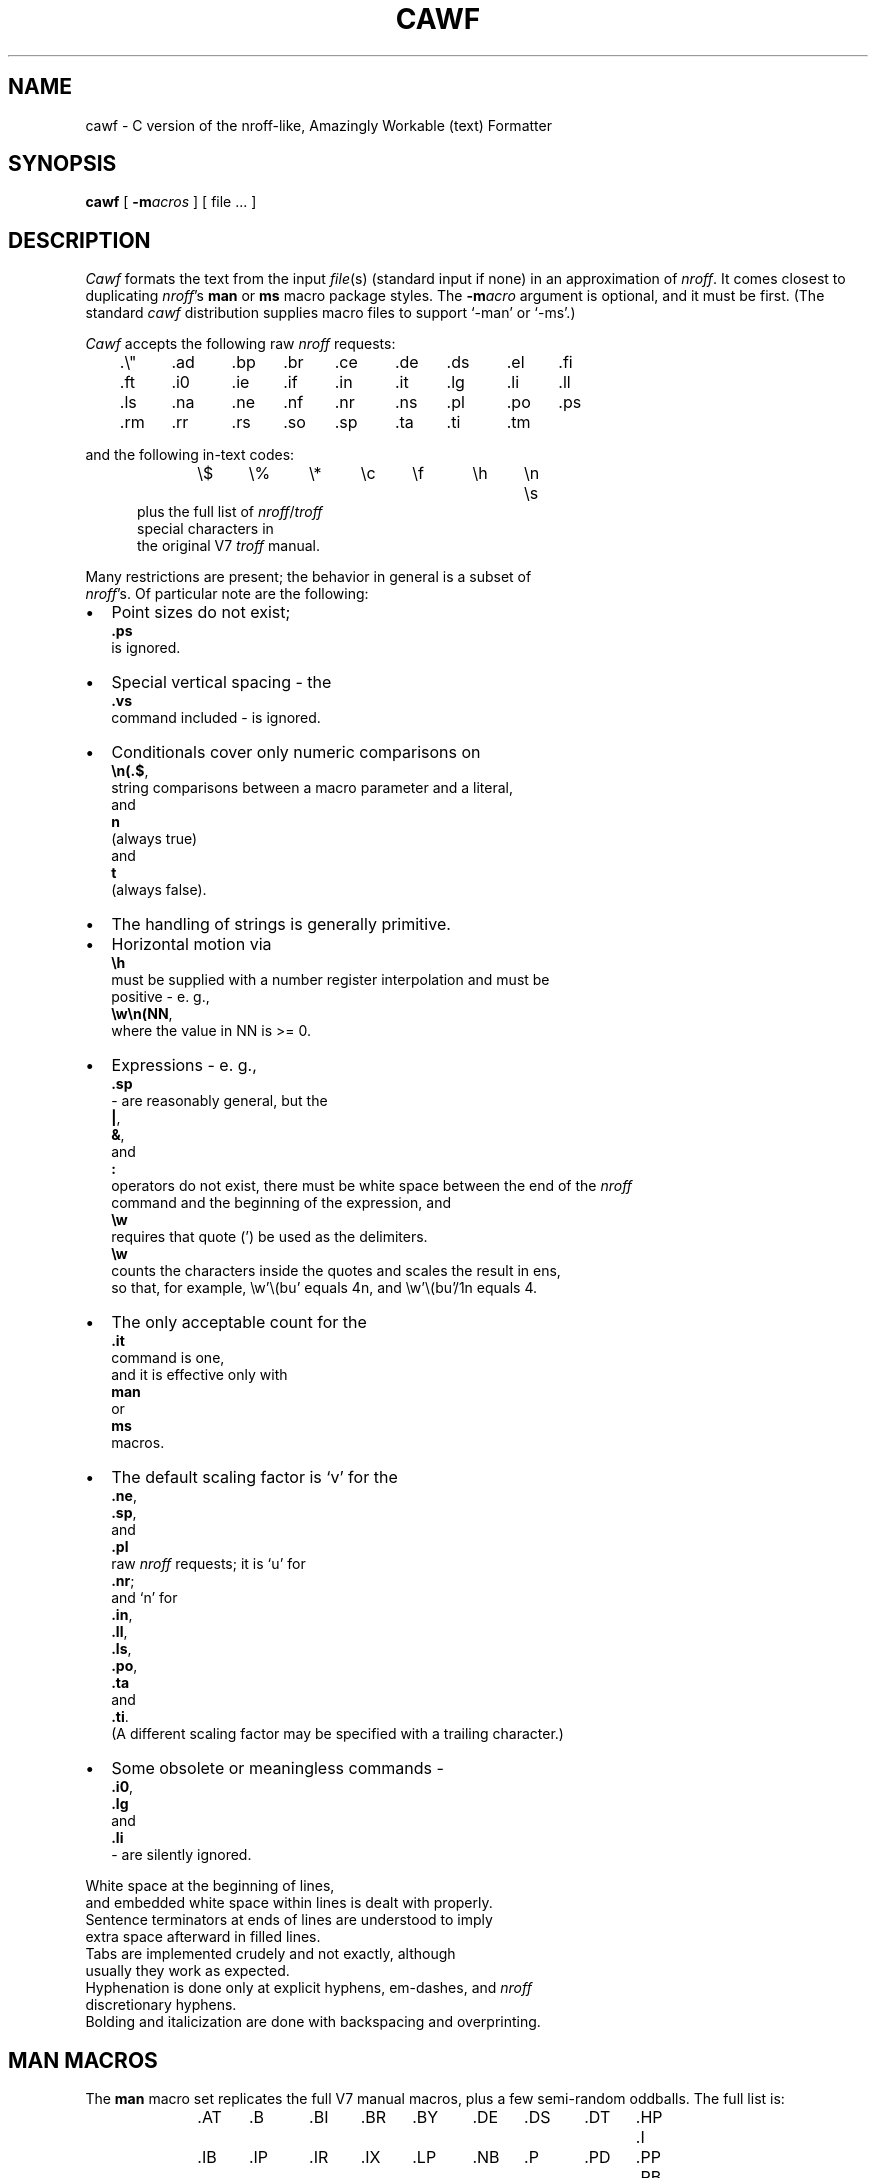 .\"	manual page for cawf(1)
.\"
.\"
.\"	Copyright (c) 1991 Purdue University Research Foundation,
.\"	West Lafayette, Indiana 47907.  All rights reserved.
.\"
.\"	Written by Victor A. Abell <abe@mace.cc.purdue.edu>,  Purdue
.\"	University Computing Center.  Not derived from licensed software;
.\"	derived from awf(1) by Henry Spencer of the University of Toronto.
.\"
.\"	Permission is granted to anyone to use this software for any
.\"	purpose on any computer system, and to alter it and redistribute
.\"	it freely, subject to the following restrictions:
.\"
.\"	1. The author is not responsible for any consequences of use of
.\"	   this software, even if they arise from flaws in it.
.\"
.\"	2. The origin of this software must not be misrepresented, either
.\"	   by explicit claim or by omission.  Credits must appear in the
.\"	   documentation.
.\"
.\"	3. Altered versions must be plainly marked as such, and must not
.\"	   be misrepresented as being the original software.  Credits must
.\"	   appear in the documentation.
.\"
.\"	4. This notice may not be removed or altered.
.\"
.\" Some of the stuff in this file is a bit contorted, because it's also
.\" the regression-test input.
.nr ES 5n
.de ES
.PP
.in +\\n(ESu
.nf
..
.de EE
.in -\\n(ESu
.fi
.PP
..
.de PT
.ie \\n(.$>1 .TP "\\$2"
.el .TP
.ie !'\\$1'' \\$1
.el \(bu
..
.ds Nr \fInroff\fR
.TH CAWF 1 "February, 1991"
.BY "Purdue University"
.SH NAME
cawf \- C version of the nroff-like, Amazingly Workable (text) Formatter
.SH SYNOPSIS
.B cawf
[
.BI \-m acros
] [ file ... ]
.SH DESCRIPTION
.if t .tm OOPS -- AWF THINKS IT'S TROFF!!!
.I Cawf
formats the text from the input \fIfile\fR(s)
(standard input if none)
in an approximation of \*(Nr.
It comes closest to duplicating \*(Nr's
.B man
or
.B ms
macro package styles.
The
.BI \-m acro
argument is optional, and it must be first.
(The standard
.I cawf
distribution supplies macro files to support `\-man' or `\-ms'.)
.PP
.I Cawf
accepts the following raw \*(Nr requests:
.LP
	.\e"	.ad	.bp	.br	.ce	.de	.ds	.el	.fi
	.ft	.i0	.ie	.if	.in	.it	.lg	.li	.ll
	.ls	.na	.ne	.nf	.nr	.ns	.pl	.po	.ps
	.rm	.rr	.rs	.so	.sp	.ta	.ti	.tm
.LP
and the following in-text codes:
.ES
\e$	\e%	\e*	\ec	\ef	\eh	\en	\es
.EE
plus the full list of \*(Nr/\c
.I troff
special characters in
the original V7 \fItroff\fR manual.
.PP
Many restrictions are present; the behavior in general is a subset of
\*(Nr's.  Of particular note are the following:
.IP \(bu 2
Point sizes do not exist;
.B .ps
is ignored.
.PT
Special vertical spacing \- the
.B .vs
command included \- is ignored.
.PT
Conditionals cover only numeric comparisons on
.BR \en(.$ ,
string com\%par\%isons between a macro parameter and a literal,
and
.B n
(always true)
and
.BR t
(always false).
.PT
The handling of strings is generally primitive.
.IP \(bu
Horizontal motion via
.B \eh
must be supplied with a number register interpolation and must be
positive - e. g.,
.BR \ew\en(NN ,
where the value in NN is >= 0.
.IP \(bu
Expressions - e. g.,
.B .sp
- are reasonably general, but the
.BR | ,
.BR & ,
and
.BR :\&
operators do not exist, there must be white space between the end of the \*(Nr
command and the beginning of the expression, and 
.B \ew
requires that quote (') be used as the delimiters.
.B \ew
counts the characters inside the quotes and scales the result in ens,
so that, for example, \ew'\e(bu' equals 4n, and \ew'\e(bu'/1n equals 4.
.PT
The only acceptable count for the
.B .it
command is one,
and it is effective only with
.B man
or
.B ms
macros.
.PT
The default scaling factor is `v' for the
.BR .ne ,
.BR .sp ,
and
.B .pl
raw \*(Nr requests; it is `u' for
.BR .nr ;
and `n' for
.BR .in ,
.BR .ll ,
.BR .ls ,
.BR .po ,
.BR .ta
and
.BR .ti .
(A different scaling factor may be specified with a trailing character.)
.PT
Some obsolete or meaningless commands \-
.BR .i0 ,
.B .lg
and
.B .li
\&\- are silently ignored.
.P
White space at the beginning of lines,
and embedded white space within lines is dealt with properly.
Sentence terminators at ends of lines are understood to imply
extra space afterward in filled lines.
Tabs are im\%plemented crudely and not exactly, although
usually they work as expected.
Hyphenation is done only at explicit hyphens, em-dashes, and \*(Nr
discretionary hyphens.
Bolding and italicization are done with backspacing and overprinting.
.SH "MAN MACROS"
The
.B man
macro set replicates the full V7 manual macros,
plus a few semi-random oddballs.
The full list is:
.ES
\&.AT	.B	.BI	.BR	.BY	.DE	.DS	.DT	.HP	.I
\&.IB	.IP	.IR	.IX	.LP	.NB	.P	.PD	.PP	.RB
\&.RE	.RI	.RS	.SH	.SM	.TH	.TP	.UC
.EE
.B .BY
and
.B .NB
each take a single string argument (respectively, an indi\%cation of
authorship and a note about the status of the manual page) and arrange
to place it in the page footer.
.B .AT
and
.B .IX
do nothing.
.SH "MS MACROS"
The
.B ms
macro set is a substantial subset of the V7 manuscript macros.
The macros are:
.ES
\&.AB	.AE	.AI	.AU	.B	.CD	.DA	.DE	.DS	.I
\&.ID	.IP	.LD	.LG	.LP	.ND	.NH	.NL	.PP	.QE
\&.QP	.QS	.R	.RE	.RP	.RS	.SH	.SM	.TL	.TP
\&.UL	.UX
.EE
Size changes are recognized but ignored, as are
.B .RP
and
.BR .ND .
.B .UL
just prints its argument in italics.
.BR .DS / .DE
does not do a keep,
nor do any of the other macros that normally imply keeps.
.LP
The
.B DY
string variable is available.
The
.BR PD ,
.BR PI ,
and
.BR LL
number registers exist and can be changed.
.SH "HEADERS AND FOOTERS"
.I Cawf
can do limited header and footer processing from the
.BR LH ,
.BR CH ,
.BR RF ,
.BR LF ,
.BR CF ,
and
.B RF
string variables, via the control of the
.B .^b
command:
.LP
.ta \w'.^b HF 0'u+3n
.nf
\&.^b fh 1	enables a header on the first page
\&.^b fh 0	disables the header on the first page
\&.^b HF 1	enables header/footer processing
\&.^b HF 0	enables header/footer processing
.LP
There are appropriate
.B .^b
commands in the distribution
.B man
and
.B ms
macro files.
(The
.B ms
macro file uses another
.B .^b
command, \fB.^b NH\fP, to enable numbered header processing.)
.SH OUTPUT
The only output format supported by
.IR cawf ,
in its distributed form,
is that appropriate to a dumb terminal,
using overprinting for italics (via underlining) and bold.
The \*(Nr special characters are printed as some vague approximation
(it's sometimes extremely vague) to their correct appearance.
.PP
.IR Cawf 's
knowledge of the output device is established by a device file,
which is read before the user's input.
The search for it begins in
.IR cawf 's
library directory, under the name \fIterm\fP.\fBdev\fP
(where \fIterm\fR is the value of the TERM environment variable).
Failing to find that,
.I cawf
searches for
.BR dumb.dev .
The device file
uses special internal commands
to set up resolution, special characters, fonts, etc.,
and more normal \*(Nr commands to set up page length, etc.
.SH FILES
All files are located in \fIc:/sys/lib/cawf\fR (the author's MS-DOS
environment default).
This default can be overridden by the CAWFLIB environment variable,
or changed in the source code.

.ta \w'common'u+3n
.nf
common	common device-independent initialization
*.dev	device-specific initialization
m*.mac	macro package files
.SH SEE ALSO
bsfilt(1), colcrt(1), nroff(1), man(7), and ms(7).
.SH DIAGNOSTICS
Unlike
.IR nroff ,
.I cawf
complains whenever it sees unknown commands and macros.
All diagnostics (these and some internal ones) appear on the standard error
file.
.ad
.SH HISTORY
Vic Abell of Purdue University <abe@mace.cc.purdue.edu> derived
.I cawf
from
.IR awf ,
\&``the Amazingly Workable (text) Formatter'' that was
written by Henry Spencer of the University of Toronto.
The Toronto work was a supplement to the C News project.
The Purdue effort was aimed at producing a C language version that
would run on small systems, particularly MS-DOS ones.
.PP
The MS-DOS version of
.I cawf
has been compiled with Microsoft's Quick-C compiler.
It runs under the Mortis Kern Systems Toolkit KornShell,
.IR ksh (1),
and COMMAND.COM.
.SH BUGS
Nroff and troff mavens will have many complaints.
Some may even represent bugs and not deliberate omissions.
.PP
Watch out for scaling factors - especially on commands like
.BR \ew .
.PP
The overprinting required to create bold and italicized characters is
tiresome on a slow printer.
Use
.IR bsfilt (1)
from this distribution to remove all the backspacing from
.IR cawf 's
output.
.PP
.I Cawf
has a small amount of built-in code for the 
.B man
and
.B ms
macro packages, but none for any others.
.PP
The stacking for the
.B .so
command is limited.
